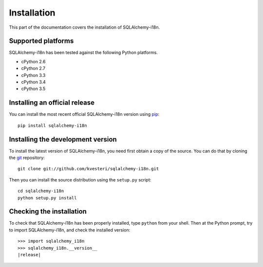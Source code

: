 Installation
============

This part of the documentation covers the installation of SQLAlchemy-i18n.

Supported platforms
-------------------

SQLAlchemy-i18n has been tested against the following Python platforms.

- cPython 2.6
- cPython 2.7
- cPython 3.3
- cPython 3.4
- cPython 3.5


Installing an official release
------------------------------

You can install the most recent official SQLAlchemy-i18n version using
pip_::

    pip install sqlalchemy-i18n

.. _pip: http://www.pip-installer.org/

Installing the development version
----------------------------------

To install the latest version of SQLAlchemy-i18n, you need first obtain a
copy of the source. You can do that by cloning the git_ repository::

    git clone git://github.com/kvesteri/sqlalchemy-i18n.git

Then you can install the source distribution using the ``setup.py``
script::

    cd sqlalchemy-i18n
    python setup.py install

.. _git: http://git-scm.org/

Checking the installation
-------------------------

To check that SQLAlchemy-i18n has been properly installed, type ``python``
from your shell. Then at the Python prompt, try to import SQLAlchemy-i18n,
and check the installed version:

.. parsed-literal::

    >>> import sqlalchemy_i18n
    >>> sqlalchemy_i18n.__version__
    |release|
